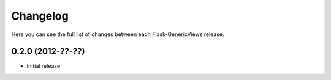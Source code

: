 Changelog
=========

Here you can see the full list of changes between each Flask-GenericViews
release.

0.2.0 (2012-??-??)
------------------

* Initial release
